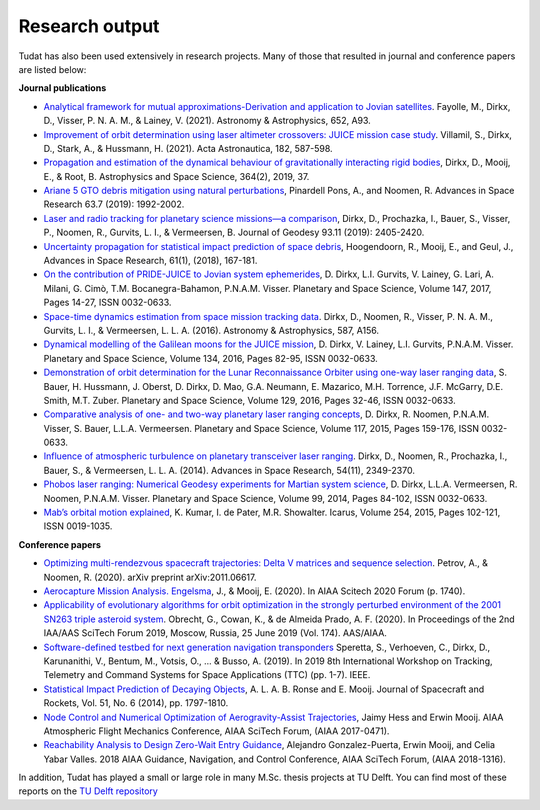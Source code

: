 ===============
Research output
===============

Tudat has also been used extensively in research projects. Many of those that resulted in journal and conference papers are listed below:    

**Journal publications**

- `Analytical framework for mutual approximations-Derivation and application to Jovian satellites <https://www.aanda.org/articles/aa/abs/2021/08/aa41261-21/aa41261-21.html>`_. Fayolle, M., Dirkx, D., Visser, P. N. A. M., & Lainey, V. (2021).  Astronomy & Astrophysics, 652, A93.
- `Improvement of orbit determination using laser altimeter crossovers: JUICE mission case study <https://www.sciencedirect.com/science/article/abs/pii/S0094576521000795>`_. Villamil, S., Dirkx, D., Stark, A., & Hussmann, H. (2021). Acta Astronautica, 182, 587-598.
- `Propagation and estimation of the dynamical behaviour of gravitationally interacting rigid bodies <https://link.springer.com/article/10.1007/s10509-019-3521-4>`_, Dirkx, D., Mooij, E., & Root, B. Astrophysics and Space Science, 364(2), 2019, 37.
- `Ariane 5 GTO debris mitigation using natural perturbations <https://www.sciencedirect.com/science/article/pii/S0273117718308792?dgcid=coauthor>`_, Pinardell Pons, A., and Noomen, R. Advances in Space Research 63.7 (2019): 1992-2002.
- `Laser and radio tracking for planetary science missions—a comparison <https://link.springer.com/article/10.1007/s00190-018-1171-x>`_, Dirkx, D., Prochazka, I., Bauer, S., Visser, P., Noomen, R., Gurvits, L. I., & Vermeersen, B. Journal of Geodesy 93.11 (2019): 2405-2420.
- `Uncertainty propagation for statistical impact prediction of space debris <https://www.sciencedirect.com/science/article/pii/S0273117717307305>`_, Hoogendoorn, R., Mooij, E., and Geul, J., Advances in Space Research, 61(1), (2018), 167-181.
- `On the contribution of PRIDE-JUICE to Jovian system ephemerides <https://www.sciencedirect.com/science/article/pii/S0032063317302301>`_, D. Dirkx, L.I. Gurvits, V. Lainey, G. Lari, A. Milani, G. Cimò, T.M. Bocanegra-Bahamon, P.N.A.M. Visser. Planetary and Space Science, Volume 147, 2017, Pages 14-27, ISSN 0032-0633.
- `Space-time dynamics estimation from space mission tracking data <https://www.aanda.org/articles/aa/abs/2016/03/aa27524-15/aa27524-15.html>`_. Dirkx, D., Noomen, R., Visser, P. N. A. M., Gurvits, L. I., & Vermeersen, L. L. A. (2016). Astronomy & Astrophysics, 587, A156.
- `Dynamical modelling of the Galilean moons for the JUICE mission <https://www.sciencedirect.com/science/article/pii/S0032063316301143>`_, D. Dirkx, V. Lainey, L.I. Gurvits, P.N.A.M. Visser. Planetary and Space Science, Volume 134, 2016, Pages 82-95, ISSN 0032-0633.
- `Demonstration of orbit determination for the Lunar Reconnaissance Orbiter using one-way laser ranging data <https://www.sciencedirect.com/science/article/pii/S0032063316300319>`_, S. Bauer, H. Hussmann, J. Oberst, D. Dirkx, D. Mao, G.A. Neumann, E. Mazarico, M.H. Torrence, J.F. McGarry, D.E. Smith, M.T. Zuber. Planetary and Space Science, Volume 129, 2016, Pages 32-46, ISSN 0032-0633.
- `Comparative analysis of one- and two-way planetary laser ranging concepts <https://www.sciencedirect.com/science/article/pii/S0032063315001798>`_, D. Dirkx, R. Noomen, P.N.A.M. Visser, S. Bauer, L.L.A. Vermeersen. Planetary and Space Science, Volume 117, 2015, Pages 159-176, ISSN 0032-0633.
- `Influence of atmospheric turbulence on planetary transceiver laser ranging <https://www.sciencedirect.com/science/article/pii/S0273117714005341>`_. Dirkx, D., Noomen, R., Prochazka, I., Bauer, S., & Vermeersen, L. L. A. (2014).  Advances in Space Research, 54(11), 2349-2370.
- `Phobos laser ranging: Numerical Geodesy experiments for Martian system science <https://www.sciencedirect.com/science/article/pii/S0032063314000907>`_, D. Dirkx, L.L.A. Vermeersen, R. Noomen, P.N.A.M. Visser. Planetary and Space Science, Volume 99, 2014, Pages 84-102, ISSN 0032-0633.
- `Mab’s orbital motion explained <https://www.sciencedirect.com/science/article/pii/S0019103515000950>`_, K. Kumar, I. de Pater, M.R. Showalter. Icarus, Volume 254, 2015, Pages 102-121, ISSN 0019-1035.

**Conference papers**

- `Optimizing multi-rendezvous spacecraft trajectories: Delta V matrices and sequence selection <https://arxiv.org/abs/2011.06617>`_. Petrov, A., & Noomen, R. (2020).  arXiv preprint arXiv:2011.06617.
- `Aerocapture Mission Analysis. Engelsma <https://arc.aiaa.org/doi/abs/10.2514/6.2020-1740>`_, J., & Mooij, E. (2020). In AIAA Scitech 2020 Forum (p. 1740).
- `Applicability of evolutionary algorithms for orbit optimization in the strongly perturbed environment of the 2001 SN263 triple asteroid system <https://www.researchgate.net/profile/Kevin-Cowan-2/publication/350107746_Applicability_of_evolutionary_algorithms_for_orbit_optimization_in_the_strongly_perturbed_environment_of_the_2001_SN263_triple_asteroid_system_-_GuillaumeObrecht_KevinCowan_AntonioPrado_2019_AAS_19-96/links/6051d0e3a6fdccbfeae673ea/Applicability-of-evolutionary-algorithms-for-orbit-optimization-in-the-strongly-perturbed-environment-of-the-2001-SN263-triple-asteroid-system-GuillaumeObrecht-KevinCowan-AntonioPrado-2019-AAS-19-96.pdf>`_. Obrecht, G., Cowan, K., & de Almeida Prado, A. F. (2020).  In Proceedings of the 2nd IAA/AAS SciTech Forum 2019, Moscow, Russia, 25 June 2019 (Vol. 174). AAS/AIAA.
- `Software-defined testbed for next generation navigation transponders <https://ieeexplore.ieee.org/abstract/document/8895459/>`_ Speretta, S., Verhoeven, C., Dirkx, D., Karunanithi, V., Bentum, M., Votsis, O., ... & Busso, A. (2019). In 2019 8th International Workshop on Tracking, Telemetry and Command Systems for Space Applications (TTC) (pp. 1-7). IEEE.
- `Statistical Impact Prediction of Decaying Objects <https://arc.aiaa.org/doi/abs/10.2514/1.A32832>`_, A. L. A. B. Ronse and E. Mooij. Journal of Spacecraft and Rockets, Vol. 51, No. 6 (2014), pp. 1797-1810.
- `Node Control and Numerical Optimization of Aerogravity-Assist Trajectories <https://arc.aiaa.org/doi/abs/10.2514/6.2017-0471>`_, Jaimy Hess and Erwin Mooij. AIAA Atmospheric Flight Mechanics Conference, AIAA SciTech Forum, (AIAA 2017-0471).
- `Reachability Analysis to Design Zero-Wait Entry Guidance <https://arc.aiaa.org/doi/abs/10.2514/6.2018-1316>`_, Alejandro Gonzalez-Puerta, Erwin Mooij, and Celia Yabar Valles. 2018 AIAA Guidance, Navigation, and Control Conference, AIAA SciTech Forum, (AIAA 2018-1316).

In addition, Tudat has played a small or large role in many M.Sc. thesis projects at TU Delft. You can find most of these reports on the `TU Delft repository <https://repository.tudelft.nl/islandora/search/tudat?collection=education&df=fulltext>`_
